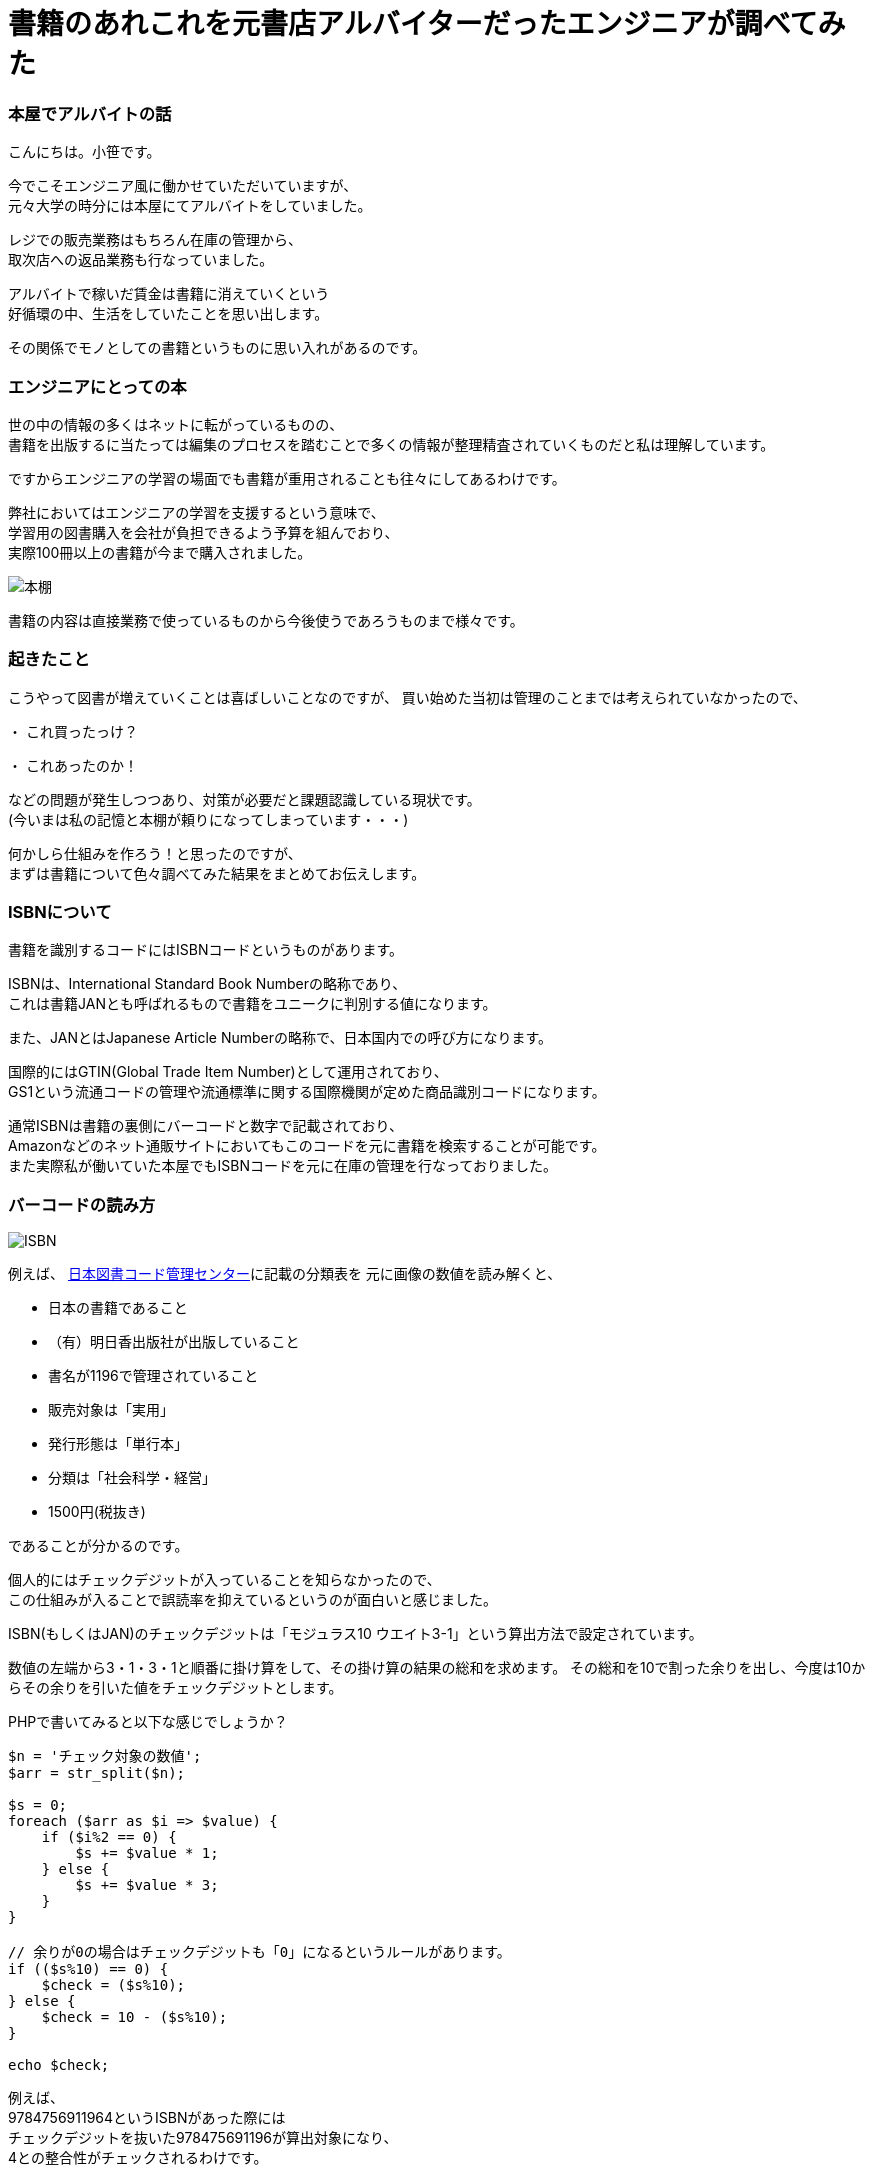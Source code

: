 = 書籍のあれこれを元書店アルバイターだったエンジニアが調べてみた

:published_at: 2017-12-17
:hp-alt-title: An engineer who was former bookstore albite examined the books
:hp-tags: ozasa,Books,ISBN 

### 本屋でアルバイトの話
こんにちは。小笹です。

今でこそエンジニア風に働かせていただいていますが、 +
元々大学の時分には本屋にてアルバイトをしていました。

レジでの販売業務はもちろん在庫の管理から、 +
取次店への返品業務も行なっていました。

アルバイトで稼いだ賃金は書籍に消えていくという +
好循環の中、生活をしていたことを思い出します。

その関係でモノとしての書籍というものに思い入れがあるのです。

### エンジニアにとっての本
世の中の情報の多くはネットに転がっているものの、 +
書籍を出版するに当たっては編集のプロセスを踏むことで多くの情報が整理精査されていくものだと私は理解しています。

ですからエンジニアの学習の場面でも書籍が重用されることも往々にしてあるわけです。

弊社においてはエンジニアの学習を支援するという意味で、 +
学習用の図書購入を会社が負担できるよう予算を組んでおり、 +
実際100冊以上の書籍が今まで購入されました。

image::http://tech.innovation.co.jp/images/ozasa/books.JPG[本棚]

書籍の内容は直接業務で使っているものから今後使うであろうものまで様々です。

### 起きたこと

こうやって図書が増えていくことは喜ばしいことなのですが、
買い始めた当初は管理のことまでは考えられていなかったので、

・ これ買ったっけ？

・ これあったのか！

などの問題が発生しつつあり、対策が必要だと課題認識している現状です。 +
(今いまは私の記憶と本棚が頼りになってしまっています・・・)

何かしら仕組みを作ろう！と思ったのですが、 +
まずは書籍について色々調べてみた結果をまとめてお伝えします。

### ISBNについて

書籍を識別するコードにはISBNコードというものがあります。

ISBNは、International Standard Book Numberの略称であり、 +
これは書籍JANとも呼ばれるもので書籍をユニークに判別する値になります。

また、JANとはJapanese Article Numberの略称で、日本国内での呼び方になります。

国際的にはGTIN(Global Trade Item Number)として運用されており、 +
GS1という流通コードの管理や流通標準に関する国際機関が定めた商品識別コードになります。

通常ISBNは書籍の裏側にバーコードと数字で記載されており、 +
Amazonなどのネット通販サイトにおいてもこのコードを元に書籍を検索することが可能です。 +
また実際私が働いていた本屋でもISBNコードを元に在庫の管理を行なっておりました。

### バーコードの読み方


image::http://tech.innovation.co.jp/images/ozasa/isbn.png[ISBN]


例えば、
http://www.isbn-center.jp/index.html[日本図書コード管理センター]に記載の分類表を
元に画像の数値を読み解くと、

* 日本の書籍であること
* （有）明日香出版社が出版していること
* 書名が1196で管理されていること
* 販売対象は「実用」
* 発行形態は「単行本」
* 分類は「社会科学・経営」
* 1500円(税抜き)

であることが分かるのです。

個人的にはチェックデジットが入っていることを知らなかったので、 +
この仕組みが入ることで誤読率を抑えているというのが面白いと感じました。

ISBN(もしくはJAN)のチェックデジットは「モジュラス10 ウエイト3-1」という算出方法で設定されています。

数値の左端から3・1・3・1と順番に掛け算をして、その掛け算の結果の総和を求めます。
その総和を10で割った余りを出し、今度は10からその余りを引いた値をチェックデジットとします。

PHPで書いてみると以下な感じでしょうか？

[source, rust]
----

$n = 'チェック対象の数値';
$arr = str_split($n);

$s = 0;
foreach ($arr as $i => $value) {
    if ($i%2 == 0) {
        $s += $value * 1;
    } else {
        $s += $value * 3;
    }
}

// 余りが0の場合はチェックデジットも「0」になるというルールがあります。
if (($s%10) == 0) {
    $check = ($s%10);
} else {
    $check = 10 - ($s%10);
}

echo $check;

----

例えば、 +
9784756911964というISBNがあった際には +
チェックデジットを抜いた978475691196が算出対象になり、 +
4との整合性がチェックされるわけです。

## バーコード
バーコードはこれらの数値を図形として表現しているものになるんですね、
図形として表現することにより、
数値として読み取るよりも読み取りの速度と正確性が担保できると理解しています。

また、二次元バーコードは、
水平方向と垂直方向に情報を持つのでより多くの表現が可能になっています。
QRコードなどが例ですね。

## 終わりに
生活の近いところでも多くの技術・アルゴリズムが活躍しているのだと、
改めて気がつきました。

よかった！

色々調べすぎて問題が解決していないとしても！！

_続く_


### 参考サイト
http://www.isbn-center.jp/index.html[日本図書コード管理センター]

http://www.dsri.jp/[流通システム開発センター]

https://www.keyence.co.jp/ss/products/autoid/codereader/[バーコード講座 | キーエンス]